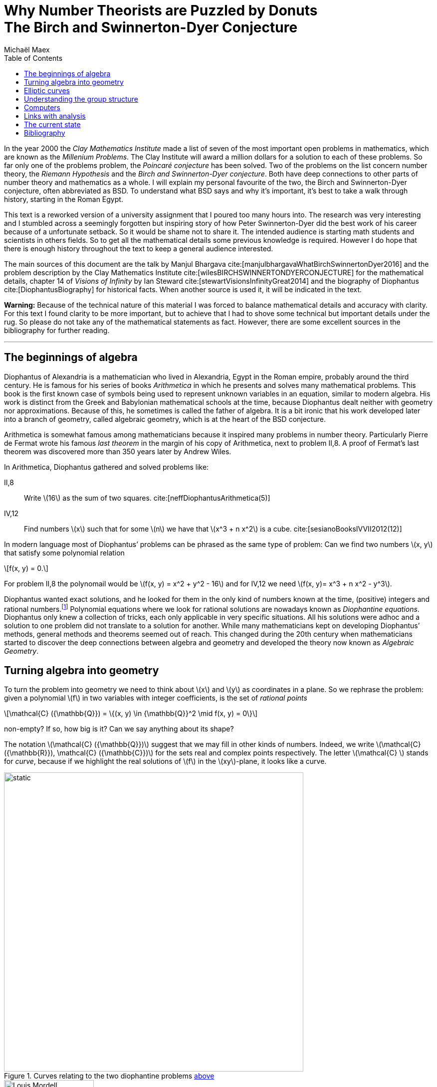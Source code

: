 :stem:
:toc: left
:bibtex-file: references.bib

= Why Number Theorists are Puzzled by Donuts pass:q[<br>] The Birch and Swinnerton-Dyer Conjecture  
Michaël Maex

In the year 2000 the _Clay Mathematics Institute_ made a list of seven
of the most important open problems in mathematics, which are known as
the _Millenium Problems_. The Clay Institute will award a million
dollars for a solution to each of these problems. So far only one of the problems
problem, the _Poincaré conjecture_ has been solved. Two of the problems
on the list concern number theory, the _Riemann Hypothesis_ and the
_Birch and Swinnerton-Dyer conjecture_. Both have deep connections to
other parts of number theory and mathematics as a whole. I will explain
my personal favourite of the two, the Birch and Swinnerton-Dyer
conjecture, often abbreviated as BSD. To understand what BSD says and why it’s
important, it’s best to take a walk through history, starting in the
Roman Egypt.

This text is a reworked version of a university assignment that I poured too many hours into.
The research was very interesting and I stumbled across a seemingly forgotten but inspiring story of how Peter Swinnerton-Dyer did the best work of his career because of a unfortunate setback. 
So it would be shame not to share it. 
The intended audience is starting math students and scientists in others fields.
So to get all the mathematical details some previous knowledge is required.
However I do hope that there is enough history throughout the text to keep a general audience interested. 

The main sources of this document are the talk by Manjul Bhargava cite:[manjulbhargavaWhatBirchSwinnertonDyer2016] and the problem description by the Clay Mathematics Institute cite:[wilesBIRCHSWINNERTONDYERCONJECTURE] for the mathematical details, chapter 14 of _Visions of Infinity_ by Ian Steward cite:[stewartVisionsInfinityGreat2014] and the biography of Diophantus cite:[DiophantusBiography] for historical facts. 
When another source is used it, it will be indicated in the text. 

*Warning:* Because of the technical nature of this material I was forced to balance mathematical details and accuracy with clarity. For this text I found clarity to be more important, but to achieve that I had to shove some technical but important details under the rug. So please do not take any of the mathematical statements as fact. However, there are some excellent sources in the bibliography for further reading. 

'''


[[sec:diophantine_equations]]
The beginnings of algebra
-------------------------

Diophantus of Alexandria is a mathematician who lived in Alexandria,
Egypt in the Roman empire, probably around the third century. 
He is famous for his series of books _Arithmetica_ in which he presents and solves many mathematical problems. 
This book is the first known case of symbols being used to represent unknown variables in an equation, similar to modern algebra.  
His work is distinct from the Greek and Babylonian mathematical schools at the time,
because Diophantus dealt neither with geometry nor approximations. 
Because of this, he sometimes is called the father of algebra. 
It is a bit ironic that his work developed later into a branch of geometry, 
called algebraic geometry, which is at the heart of the BSD conjecture.

Arithmetica is somewhat famous among mathematicians because it inspired many problems in number theory. 
Particularly Pierre de Fermat wrote his famous _last theorem_ in the margin of his copy of Arithmetica, next to problem II,8.
A proof of Fermat’s last theorem was discovered more than 350 years later by Andrew Wiles.

In Arithmetica, Diophantus gathered and solved problems like:

[[example-diophantine]]
II,8::
  Write latexmath:[$16$] as the sum of two squares.
  cite:[neffDiophantusArithmetica(5)]
IV,12::
  Find numbers latexmath:[$x$] such that for some latexmath:[$n$] we
  have that latexmath:[$x^3 + n x^2$] is a cube. cite:[sesianoBooksIVVII2012(12)]

In modern language most of Diophantus’ problems can be phrased as the
same type of problem: Can we find two numbers latexmath:[$x, y$] that
satisfy some polynomial relation 
[latexmath]
++++
f(x, y) = 0.
++++
For problem II,8 the polynomail would be latexmath:[f(x, y) = x^2 + y^2 - 16] and for IV,12 we need latexmath:[f(x, y)= x^3 + n x^2 - y^3]. 

Diophantus wanted exact solutions, and he looked for them in the
only kind of numbers known at the time, (positive) integers and rational
numbers.footnote:[This is a lot more difficult than finding real or
complex solutions. E.g. latexmath:[$x^2 =  2y^2 $] has no rational
solutions besides latexmath:[$x = 0, y = 0$] as it may be rewritten as
latexmath:[$(x / y)^2 = 2$] and neither
latexmath:[$\sqrt{2}, -\sqrt{2} $] are rational. On the other hand there
are many real solutions.] Polynomial equations where we look for
rational solutions are nowadays known as _Diophantine equations_.
Diophantus only knew a collection of tricks, each only applicable in
very specific situations. All his solutions were adhoc and a solution to
one problem did not translate to a solution for another. While many
mathematicians kept on developing Diophantus’ methods, general methods
and theorems seemed out of reach. This changed during the 20th century
when mathematicians started to discover the deep connections between
algebra and geometry and developed the theory now known as _Algebraic
Geometry_.

[[sec:polynomials_are_curves]]
Turning algebra into geometry
-----------------------------

To turn the problem into geometry we need to think about latexmath:[$x$]
and latexmath:[$y$] as coordinates in a plane. So we rephrase the
problem: given a polynomial latexmath:[$f$] in two variables with
integer coefficients, is the set of __rational
points__
[latexmath]
++++
\mathcal{C} ({\mathbb{Q}}) = \{(x, y) \in {\mathbb{Q}}^2  \mid f(x, y) = 0\}
++++
non-empty? If so, how big is it? Can we say anything about its shape?

The notation latexmath:[$\mathcal{C} ({\mathbb{Q}})$] suggest that we
may fill in other kinds of numbers. Indeed, we write
latexmath:[$\mathcal{C} ({\mathbb{R}}), \mathcal{C} ({\mathbb{C}})$] for
the sets real and complex points respectively. The letter
latexmath:[$\mathcal{C} $] stands for _curve_, because if we highlight
the real solutions of latexmath:[$f$] in the latexmath:[$xy$]-plane, it
looks like a curve.

[[fig_algebraic_curves]]
.Curves relating to the two diophantine problems <<example-diophantine, above>>
image::figures/algebraic_curves.svg[static, 600, align="center"]


[fig:mordell]
.Louis J. Mordell cite:[LouisMordellBiography]
image::figures/Mordell.jpeg[Louis Mordell, 180, float="right"]

In the beginning of the 20th century Louis J. Mordell worked on
Diophantine equations and he knew of many examples. He noticed an odd
connection. The shape of the complex solutions
latexmath:[$\mathcal{C} ({\mathbb{C}})$] reveals a lot about the number
of rational points latexmath:[$\mathcal{C} ({\mathbb{Q}})$]! In
<<fig_algebraic_curves, the figure above>> we saw that
latexmath:[$\mathcal{C} ({\mathbb{R}})$] looks like a curve. Allowing
complex solutions gives one more degree of freedom, so
latexmath:[$\mathcal{C} ({\mathbb{C}})$] is a surface, just like the real line becomes a plane when looking at complex numbers. 
In fact
latexmath:[$\mathcal{C} ({\mathbb{C}})$] looks like a donut, but with
maybe more holes cut out (see <<fig_genus-of-surface, figure 3>>). 
footnote:[This is not entirely accurate. In fact we need to add a
few missing points to latexmath:[$\mathcal{C} ({\mathbb{C}})$] that in
some sense lay at the edge of latexmath:[${\mathbb{C}}^2$]. This is
called _completing the curve_. We will see this again when we discuss
elliptic curves.] 
A donut with latexmath:[$0$] holes is a
sphere.
The number of these holes is called the _genus_ of the
curve latexmath:[$\mathcal{C} $] and this is usually denoted by
latexmath:[$g$].

[[fig_genus-of-surface]]
.The genus of a complex curve
image::figures/genus.svg[genus of a curve, 600, align="center"]

Mordell’s genius idea was to relate this number of holes to the amount
of solutions of a diophantine equation. If latexmath:[$g = 0$] the curve
has either zero of infinite rational points and the case can be
determined by an algorithm. 
[fig:faltings]
.Gerd Faltings cite:[schmidrenateGerdFaltingsOberwolfach2005]
image::figures/Faltings.jpeg[Gerd Faltings, 250, float="left"]
Genus zero curves can always be rewritten to
be given by a quadratic polynomial. Quadratic polynomials in two
variables satisfy the _Hasse Principle_, which roughly states that
latexmath:[$f$] has a rational solution if and only if it has a solution
modulo every power of every prime. There are algorithms to compute
whether this is the case.


If latexmath:[$g \ge 2$] then Mordell noticed that all the curves he
knew of either had no or only finitely many rational points. However he
was not able to prove this himself. It was finally proven in 1983 by
Gerd Faltings, and is since known as _Faltings theorem_.


[[sec:elliptic_curves]]
Elliptic curves
---------------

The Hasse principle and Faltings theorem give answers to the question of
how many rational points there are on curves of genus
latexmath:[$g = 0$] and latexmath:[$g \ge 2$]. That leaves the case of
genus latexmath:[$1$] curves, i.e. curves whose complex points look like
a donut.
They are called _elliptic curves_ and they pop up all over
mathematics, in number theory, physics, cryptography and more.
Contrary to what the name suggests, elliptic curves *do not* look like ellipses!
We usually denote elliptic curves by latexmath:[$\mathcal{E} $] instead of
latexmath:[$\mathcal{C} $]. 
The problem of rational points on these curves is more difficult because they can have
zero, finite or infinite rational points. 
There are still many open questions relating their rational points. 


But Elliptic curves have one big advantage that sets them apart from any
other kind of curve. They are secretly a group, or rather their sets of
points
latexmath:[$\mathcal{E}({\mathbb{Q}}) , \mathcal{E} ({\mathbb{R}})$] and
latexmath:[$\mathcal{E} ({\mathbb{C}})$] are groups. 
This means that there is a good notion of adding two real/complex/rational points to get a third point. 
So besides tools from algebraic geometry, we also have tools from group theory at our disposal to study the rational points. 

It is a non-obvious fact that any elliptic curve can be written
as 
[latexmath]
++++
f(x,y) = y^2 - (x^3 + ax + b) = 0
++++
for some fixed
numbers latexmath:[$a, b$] with latexmath:[$4a^3 + 27b^2 \ne 0$]. The
real points of an elliptic curve look something like this: 

.The Elliptic Curve latexmath:[$y^2 = x^3 - x + 1$]
[fig:elliptic-curve]
image::figures/elliptic_curve.svg[elliptic curve, 400, align="center"]

This actually does not give the full picture. We need to _complete the
curve_, i.e. add an extra point. As you can see the curve asymptotically
goes up and down. You can imagine these two ends meeting up again at
some point infinitely far up, or down. We will call this point
latexmath:[$O$].


.Addition on an elliptic curve
****
Let latexmath:[$A, B$] be the points on
latexmath:[$\mathcal{E} $] we would like to add.
Then the sum latexmath:[$A + B$] can be obtained via the following procedure:

.  Draw the line latexmath:[$\ell$] connecting latexmath:[$A, B$].
.  Because, the curve is cubic, latexmath:[$\ell$] intersects
latexmath:[$\mathcal{E} $] in a third point, latexmath:[$C$].
.  Mirror latexmath:[$C$] across the latexmath:[$x$]-axis to obtain
latexmath:[$A + B = C'$].

[fig:addition-on-elliptic-curve]
.Addition on an elliptic curve
image::figures/addition.svg[the construction of addition on an elliptic curve, 430, align="center"]

We will write latexmath:[$A'$] for the mirror image of latexmath:[$A$] along the latexmath:[$x$]-axis 

If latexmath:[$A, B$], are mirror images, i.e.  latexmath:[$B = A'$], then  
latexmath:[$\ell$] goes straight up, and we say the third point of
intersection is latexmath:[$O$].

The point latexmath:[$O$] is special. The line through latexmath:[$A$]
and latexmath:[$O$] intersects latexmath:[$\mathcal{E} $] in the mirror
image  latexmath:[$A'$]. If we mirror back we get latexmath:[$A'' = A$]
again. So latexmath:[$A + O = A$] and latexmath:[$O$] acts a zero. This
addition is commutative and associative and has identity
latexmath:[$O$].

In the picture we have implicitly assumed that the points are real
points. But the same construction works equally well for
latexmath:[$\mathcal{E} ({\mathbb{C}})$] and
latexmath:[$\mathcal{E} ({\mathbb{Q}})$].
****

[[sec:studying_groups]]
Understanding the group structure
---------------------------------

While Mordell was unable to completely describe the group structure of
latexmath:[$\mathcal{E} ({\mathbb{Q}})$] he did prove that
latexmath:[$\mathcal{E} ({\mathbb{Q}})$] is a finitely generated group.
That means that there are a finite number of points
latexmath:[$P_1, \ldots, P_n$] such that every other rational point can
be obtained by adding and subtracting these points.

There are two types of points in
latexmath:[$\mathcal{E} ({\mathbb{Q}})$]. There are points where
repeatedly adding the same point to itself eventually yields the
identity latexmath:[$O$]. These points are called _torsion points_. A
fun exercise is to check that any two torsion points add to another
torsion point.

On the other hand there are points where repeated addition will keep
generating new points. In particular, if such a point exists then
latexmath:[$\mathcal{E} ({\mathbb{Q}})$] has infinitely many points.

So the group latexmath:[$\mathcal{E} ({\mathbb{Q}})$] falls apart into
two parts, the _torsion part_ and the _free part_
[latexmath]
++++
\mathcal{E} ({\mathbb{Q}}) = \mathcal{E} ({\mathbb{Q}})_\text{tors} \oplus \mathcal{E} ( {\mathbb{Q}})_\text{free}  
++++
Mordell’s theorem implies that the torsion part is finite and that
the free part is isomorphic to latexmath:[${\mathbb{Z}}^{r}$], the
tuples of latexmath:[$r$] integers, for some latexmath:[$r$]. Nowadays
the torsion part is well understood, but the free part has proven to be
more difficult to grasp.

The value latexmath:[$r$] is a way to measure how big the group
latexmath:[$\mathcal{E} ({\mathbb{Q}})$] is. If latexmath:[$r= 0$], then
latexmath:[$\mathcal{E} ({\mathbb{Q}})$] only has torsion points, and
thus is finite. On the other hand if latexmath:[$r \ge 1$], then there
is a point that can be repeatedly added to itself to generate an
infinite amount of points. This number latexmath:[$r$] associated to
latexmath:[$\mathcal{E}$] is called the _rank_ of
latexmath:[$\mathcal{E} $] and mathematicians would love to understand
the rank better.

The Birch and Swinnerton-Dyer conjecture is so important because it relates the rank to other properties of the curve!

[[sec:the_edsac_computer]]
Computers
---------

Peter Swinnerton-Dyer was a research fellow in mathematics at Trinity
College in Cambridge. Unfortunately he was rejected twice for a
assistant-lectureship at the maths department. So he took a job at the
Cambridge computer lab where he spend ten years. Here he had access to
the labs’ fancy new toy, the EDSAC II computer. 

Had he not been rejected and forced to take the position in the computer lab, he would have never been able to come up with the conjecture cite:[swinnertondyerInterviewSirPeter2008].
When life gives lemmons, ... 
Nevertheless he kept his research position for mathematics at Trinity College.

[quote, Peter Swinnerton-Dyer, Interview in Cambridge]
Had I not been there I don't think the Birch Swinnerton-Dyer conjectures would ever have happened because they couldn't have been made credible without the use of a computer.

At Trinity he met Bryan Birch, another mathematics research fellow. They
teamed up to use the EDSAC II computer to compute a lot of explicit
examples on elliptic curves. Doing a lot of computations and looking for
patterns is certainly not a new idea in mathematics, especially number
theory.footnote:[My personal favourite theorem, _quadratic reciprocity_,
was discovered because early number theorists like Guaß computed a lot
of examples by hand.] But the use of a computer for this was new at the
time. Birch’s supervisor, J. W. S. Cassels was very sceptical about
their approach at first.

.Peter Swinnerton-Dyer (left) and Bryan Birch (right) cite:[BirchSwinnertonDyerConjecture]
image::figures/birch_swinnerton-dyer.jpg[Birch and Swinnerton-Dyer, 600, align="center"]

.The EDSAC I and II Computers
****
EDSAC is an acronym for _Electronic Delayed
Storage Automatic Calculator_. The name refers to the computer’s unique
memory system, which uses sound waves to delay information so it could
be captured on the next cycle. It was constructed at Cambridge
University and ran its first successful programme in 1949. It is
considered the first practical computer that stored its programme in
memory, instead of needing to be physically rewired.

.Replica of the original EDSAC cite:[geniEnglishPhotoEDSAC2018]
image::figures/EDSAC_replica.jpg[replica of EDSAC I, 600, align="center"]

In 1958 it was replaced by EDSAC II. While it shares the name with its
predecessor, it used much faster magnetic memory and was the first
computer to be microprogrammable. It also had a much improved arithmetic
unit.
If you're interested to learn more about the technical aspects of the 
EDSAC II you can find more information in cite:[wilkesEDSAC1992a]
****


What did Birch and Swinnerton-Dyer exactly compute? So far we have been
plugging in real, complex and rational numbers into the equation for
elliptic curves. But one can also fill in numbers from
latexmath:[${\mathbb{F}}_p$], the integers modulo some prime number
latexmath:[$p$]. Correspondingly we can look at
latexmath:[$\mathcal{E} ({\mathbb{F}}_p)$] the set of all solutions to
the equation latexmath:[$y^2 = x^3 + ax + b$] modulo latexmath:[$p$].
This set and its size is easy to compute. A quick and dirty, but
effective way is to simply try each of the latexmath:[$p^2$]
possibilities for latexmath:[$(x, y)$]. Birch and Swinnerton-Dyer used a
more efficient method.

.The latexmath:[${\mathbb{F}}_{11}$] points of latexmath:[$y^2 = x^3 - 4x + 1$]
image::figures/finite_curve.svg[image,350,align="center"]

It is no coincidence that in the curve above there are latexmath:[$11$]
points modulo latexmath:[$11$]. For a given prime latexmath:[$p$] we
actually expect there to be approximately latexmath:[$p$] points in
latexmath:[$\mathcal{E} ({\mathbb{F}}_p)$], but not exactly. Let
latexmath:[$N_p$] be the number of points in
latexmath:[$\mathcal{E} ({\mathbb{F}}_p)$]. Inspired by the Hasse
principle and earlier work by Siegel for quadratic equations, they hoped
that the values latexmath:[$N_p$] would reveal something about the
rational points on latexmath:[$\mathcal{E}$].


Like Siegel, they took all primes below some number latexmath:[$x$] 
and they looked at the function cite:[swinnerton-dyerNotesEllipticCurves(11)]
[latexmath]
++++
f(x) = \prod_{p \text{ prime} < x} \frac{N_p}{p}.
++++
Plotting latexmath:[$f(x)$] with a logarithmically scaled
latexmath:[$x$]-axis revealed a remarkable pattern. For curves of rank
latexmath:[$0$] they found that latexmath:[$f(x)$] stayed roughly
constant. For a rank latexmath:[$1$] curve it was a straight but
increasing line and for a rank latexmath:[$2$] curve the graph
approximates a parabola!

[fig:]

[.float-group]
--
.The data for a rank 0 curve 
[.left]
image::figures/rank0.png[rank zero curve, 250]

[.left]
.The data for a rank 1 curve 
image::figures/rank1.png[rank one curve, 250]

.The data for a rank 2 curve 
[.left]
image::figures/rank2.png[rank two curve, 250]
--


Their data suggests the following approximation
[latexmath]
++++
f(x) = \prod _{p \text{ prime} < x} \frac{N_p}{p} \sim C\cdot \log(x)^{r}
++++
where latexmath:[$r$] is the rank of latexmath:[$\mathcal{E} $] and
latexmath:[$C$] is some constant depending on
latexmath:[$\mathcal{E} $]. So the rank is hidden in the numbers
latexmath:[$N_p$]! This is the BSD conjecture, or rather this is one
way to state the conjecture.

[[sec:links_with_analysis]]
Links with analysis
-------------------

Birch and Swinnerton-Dyer went one step further and linked their
conclusion to complex analysis, in particular the
latexmath:[$L$]-function of an elliptic curve. latexmath:[$L$]-functions
are cousins of the famous Riemann-Zeta function, but instead of encoding
information on prime numbers, the latexmath:[$L$]-function of an
elliptic curve encodes information about the numbers latexmath:[$N_p$].
For elliptic curves the latexmath:[$L$]-function can be defined as
[latexmath]
++++
L_{\mathcal{E} }(s) = \prod_{p \text{ prime}}\frac{1}{1 + (N_p - p -1)p^{-s} + p ^{1 - 2s}}.
++++
They conjectured that latexmath:[$L_\mathcal{E} $] has a zero of
order latexmath:[$r$] at latexmath:[$s = 1$]. This roughly means that
close to latexmath:[$s = 1$] the following approximation holds
[latexmath]
++++
L_{\mathcal{E} }(s) \sim (s - 1)^{r}\cdot c
++++
for some constant latexmath:[$c$].
This is the modern phrasing of the conjecture.

This was a bold conjecture, because at the time it was not even known
whether latexmath:[$L$]-functions are well defined for elliptic curves!

[[sec:conclusion]]
The current state
-----------------

A lot of progress has already been made, yet a lot remains to be done.
We know that latexmath:[$L$]-functions for elliptic curves are well
defined. It is also known that if latexmath:[$L_{\mathcal{E} }$] has a
zero of order latexmath:[$0$] or latexmath:[$1$] at latexmath:[$s = 1$]
that the rank of latexmath:[$\mathcal{E} $] is latexmath:[$0$] or
latexmath:[$1$] respectively. The converse is also true under some
extra, but mild assumptions.

However the techniques used to solve the rank latexmath:[$0$] and
latexmath:[$1$] cases do not generalize to elliptic curves of higher
rank. For these curves we still know very little. Probably new ideas are
necessary to work on curves of rank latexmath:[$2$] and higher.

The BSD conjecture has also led to various generalisations and related
conjectures, which would answer many questions about rational points
beyond curves, like surfaces. So techniques that tackle the BSD
conjecture would likely be useful in a much broader context.

It seems like BSD will remain open for a while. But who knows, maybe one
day you will find the missing pieces and walk home with a million
dollars.


[[sec:references]]
Bibliography
------------

bibliography::[]


